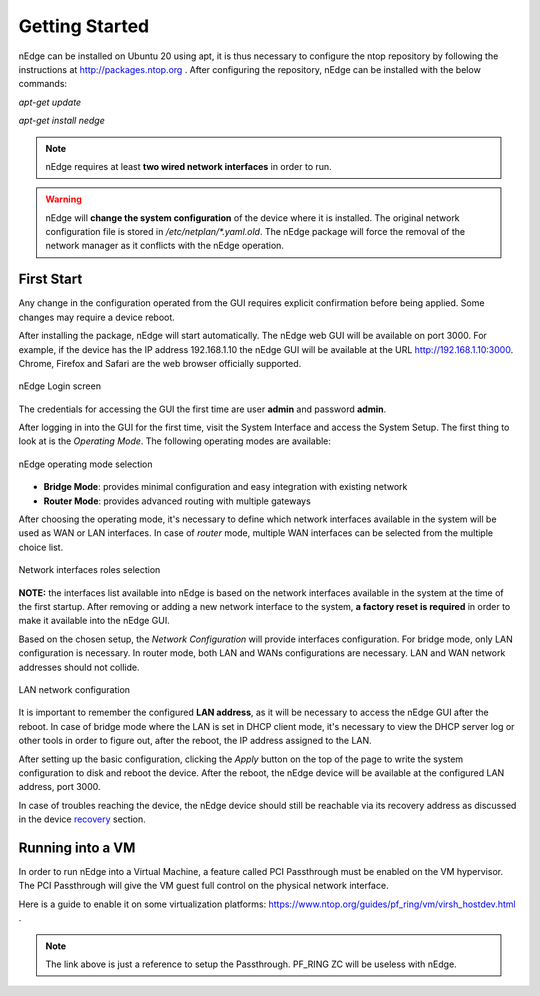 Getting Started
===============

nEdge can be installed on Ubuntu 20 using apt, it is thus necessary to configure the ntop repository by following the
instructions at http://packages.ntop.org . After configuring the repository, nEdge can be
installed with the below commands:

`apt-get update`

`apt-get install nedge`

.. note::
   nEdge requires at least **two wired network interfaces** in order to run.

.. warning::
   nEdge will **change the system configuration** of the device where it is installed.
   The original network configuration file is stored in `/etc/netplan/*.yaml.old`.
   The nEdge package will force the removal of the network manager as it
   conflicts with the nEdge operation.

First Start
-----------

Any change in the configuration operated from
the GUI requires explicit confirmation before being applied.
Some changes may require a device reboot.

After installing the package, nEdge will start automatically. The nEdge web GUI
will be available on port 3000. For example, if the device has the IP address
192.168.1.10 the nEdge GUI will be available at the URL http://192.168.1.10:3000.
Chrome, Firefox and Safari are the web browser officially supported.

.. figure:: img/login.png
  :align: center
  :alt: Login

  nEdge Login screen

The credentials for accessing the GUI the first time are user **admin** and password **admin**.

After logging in into the GUI for the first time, visit the System Interface and access the System Setup. The first thing to look at is the `Operating Mode`. The following operating modes
are available:

.. figure:: img/operating_mode.png
  :align: center
  :alt: Operating Mode

  nEdge operating mode selection

- **Bridge Mode**: provides minimal configuration and easy integration with existing network
- **Router Mode**: provides advanced routing with multiple gateways

After choosing the operating mode, it's necessary to define which network interfaces
available in the system will be used as WAN or LAN interfaces. In case of `router`
mode, multiple WAN interfaces can be selected from the multiple choice list.

.. figure:: img/network_interfaces.png
  :align: center
  :alt: Network Interfaces

  Network interfaces roles selection

**NOTE:** the interfaces list available into nEdge is based on the network interfaces
available in the system at the time of the first startup. After removing or adding
a new network interface to the system, **a factory reset is required** in order to make it
available into the nEdge GUI.

Based on the chosen setup, the `Network Configuration` will provide interfaces
configuration. For bridge mode, only LAN configuration is necessary. In router
mode, both LAN and WANs configurations are necessary. LAN and WAN network
addresses should not collide.

.. figure:: img/lan_configuration.png
  :align: center
  :alt: Lan Configuration

  LAN network configuration

It is important to remember the configured **LAN address**, as it will be necessary
to access the nEdge GUI after the reboot. In case of bridge mode where the LAN is
set in DHCP client mode, it's necessary to view the DHCP server log or other
tools in order to figure out, after the reboot, the IP address assigned to the LAN.

After setting up the basic configuration, clicking the `Apply` button on the top of the page to write
the system configuration to disk and reboot the device. After the reboot, the nEdge device will be available at the configured LAN address,
port 3000.

In case of troubles reaching the device, the nEdge device should still be reachable
via its recovery address as discussed in the device recovery_ section.

.. _recovery: recovery.html
.. _bridge: bridging.html
.. _router: routing.html

Running into a VM
-----------------

In order to run nEdge into a Virtual Machine, a feature called PCI Passthrough
must be enabled on the VM hypervisor. The PCI Passthrough will give the VM guest
full control on the physical network interface.

Here is a guide to enable it on some virtualization platforms:
https://www.ntop.org/guides/pf_ring/vm/virsh_hostdev.html .

.. note::

   The link above is just a reference to setup the Passthrough. PF_RING ZC will
   be useless with nEdge.

